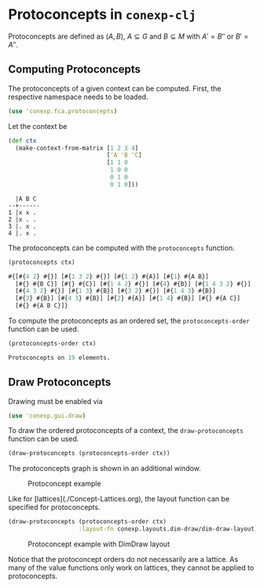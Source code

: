 #+property: header-args :wrap src text
#+property: header-args:text :eval never

* Protoconcepts in ~conexp-clj~

Protoconcepts are defined as $(A, B)$, $A \subseteq G$ and $B \subseteq M$ with 
$A' = B''$ or $B' = A''$.

** Computing Protoconcepts

The protoconcepts of a given context can be computed. First, the respective 
namespace needs to be loaded.
#+begin_src clojure :results silent
(use 'conexp.fca.protoconcepts)
#+end_src

Let the context be
#+begin_src clojure :exports both
(def ctx 
  (make-context-from-matrix [1 2 3 4]
                            ['A 'B 'C]
                            [1 1 0
                             1 0 0
                             0 1 0
                             0 1 0]))
#+end_src

#+RESULTS:
#+begin_src text
  |A B C 
--+------
1 |x x . 
2 |x . . 
3 |. x .
4 |. x .
#+end_src

The protoconcepts can be computed with the ~protoconcepts~ function.
#+begin_src clojure :exports both
(protoconcepts ctx)
#+end_src

#+RESULTS:
#+begin_src clojure
#{[#{4 2} #{}] [#{1 3 2} #{}] [#{1 2} #{A}] [#{1} #{A B}]
  [#{} #{B C}] [#{} #{C}] [#{1 4 2} #{}] [#{4} #{B}] [#{1 4 3 2} #{}]
  [#{4 3 2} #{}] [#{1 3} #{B}] [#{3 2} #{}] [#{1 4 3} #{B}]
  [#{3} #{B}] [#{4 3} #{B}] [#{2} #{A}] [#{1 4} #{B}] [#{} #{A C}]
  [#{} #{A B C}]}
#+end_src

To compute the protoconcepts as an ordered set, the ~protoconcepts-order~ function can be used.
#+begin_src clojure :exports both
(protoconcepts-order ctx)
#+end_src

#+RESULTS:
#+begin_src clojure
Protoconcepts on 19 elements.
#+end_src

** Draw Protoconcepts

Drawing must be enabled via
#+begin_src clojure :results silent
(use 'conexp.gui.draw)
#+end_src

To draw the ordered protoconcepts of a context, the ~draw-protoconcepts~ function can be used.
#+begin_src clojure :results silent
(draw-protoconcepts (protoconcepts-order ctx))
#+end_src

The protoconcepts graph is shown in an additional window.

#+caption: Protoconcept example
[[./images/protoconcept-lattice.png]]

Like for [lattices](./Concept-Lattices.org), the layout function can be specified for 
protoconcepts.

#+begin_src clojure :results silent
(draw-protoconcepts (protoconcepts-order ctx) 
                    :layout-fn conexp.layouts.dim-draw/dim-draw-layout)
#+end_src

#+caption: Protoconcept example with DimDraw layout
[[./images/protoconcept-lattice-dimdraw.png]]

Notice that the protoconcept orders do not necessarily are a lattice. As many 
of the value functions only work on lattices, they cannot be applied to protoconcepts.
